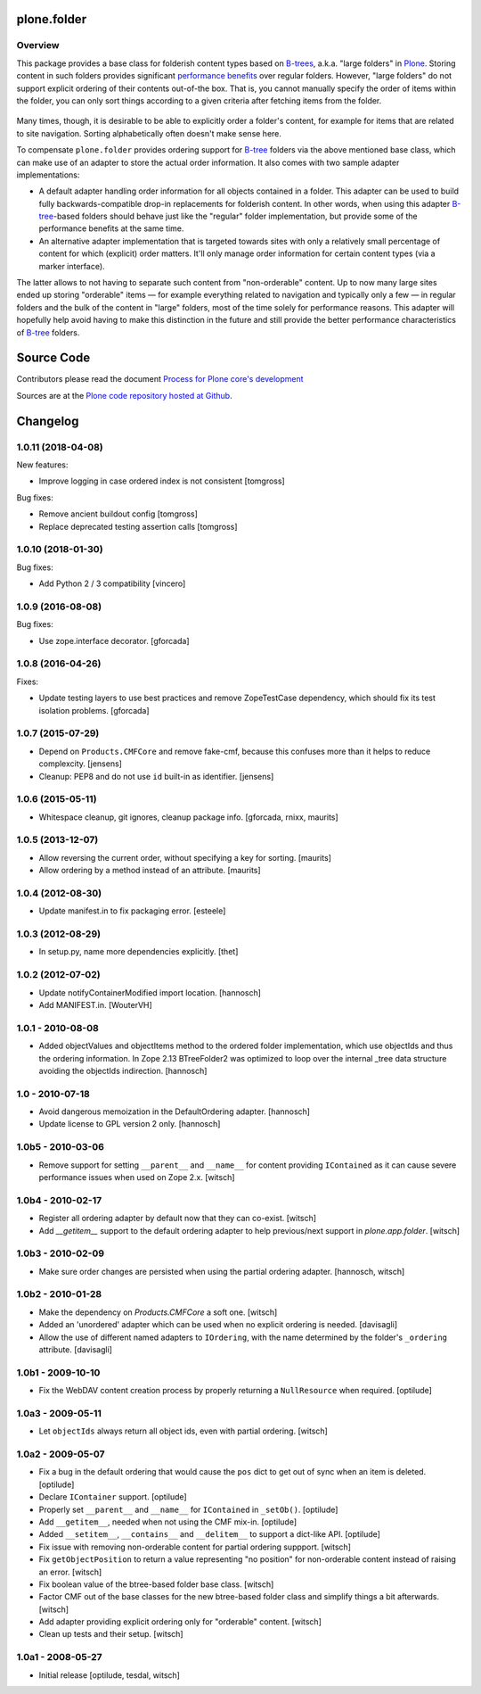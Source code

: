 plone.folder
============

Overview
--------

This package provides a base class for folderish content types based on `B-trees`_,
a.k.a. "large folders" in Plone_.
Storing content in such folders provides significant `performance benefits`_ over regular folders.
However, "large folders" do not support explicit ordering of their contents out-of-the box.
That is, you cannot manually specify the order of items within the folder,
you can only sort things according to a given criteria after fetching items from the folder.

  .. _`B-tree`: http://en.wikipedia.org/wiki/B-tree
  .. _`B-trees`: http://en.wikipedia.org/wiki/B-tree
  .. _`Plone`: http://plone.org/
  .. _`performance benefits`: http://plone.org/products/plone/roadmap/191
  .. |---| unicode:: U+2014  .. em dash

Many times, though, it is desirable to be able to explicitly order a folder's content,
for example for items that are related to site navigation.
Sorting alphabetically often doesn't make sense here.

To compensate ``plone.folder`` provides ordering support for `B-tree`_ folders via the above mentioned base class,
which can make use of an adapter to store the actual order information.
It also comes with two sample adapter implementations:

* A default adapter handling order information for all objects contained in a folder.
  This adapter can be used to build fully backwards-compatible drop-in replacements for folderish content.
  In other words, when using this adapter `B-tree`_-based folders should behave just like the "regular" folder implementation,
  but provide some of the performance benefits at the same time.

* An alternative adapter implementation that is targeted towards sites with only a relatively small percentage of content for which (explicit) order matters.
  It'll only manage order information for certain content types (via a marker interface).

The latter allows to not having to separate such content from "non-orderable" content.
Up to now many large sites ended up storing "orderable" items |---|
for example everything related to navigation and typically only a few |---|
in regular folders and the bulk of the content in "large" folders,
most of the time solely for performance reasons.
This adapter will hopefully help avoid having to make this distinction in the future
and still provide the better performance characteristics of `B-tree`_ folders.

Source Code
===========

Contributors please read the document `Process for Plone core's development <http://docs.plone.org/develop/plone-coredev/index.html>`_

Sources are at the `Plone code repository hosted at Github <https://github.com/plone/plone.folder>`_.

Changelog
=========


1.0.11 (2018-04-08)
-------------------

New features:

- Improve logging in case ordered index is not consistent
  [tomgross]

Bug fixes:

- Remove ancient buildout config
  [tomgross]

- Replace deprecated testing assertion calls
  [tomgross]


1.0.10 (2018-01-30)
-------------------

Bug fixes:

- Add Python 2 / 3 compatibility
  [vincero]


1.0.9 (2016-08-08)
------------------

Bug fixes:

- Use zope.interface decorator.
  [gforcada]


1.0.8 (2016-04-26)
------------------

Fixes:

- Update testing layers to use best practices and remove ZopeTestCase dependency,
  which should fix its test isolation problems.
  [gforcada]


1.0.7 (2015-07-29)
------------------

- Depend on ``Products.CMFCore`` and remove fake-cmf, because this confuses
  more than it helps to reduce complexcity.
  [jensens]

- Cleanup: PEP8 and do not use ``id`` built-in as identifier.
  [jensens]


1.0.6 (2015-05-11)
------------------

- Whitespace cleanup, git ignores, cleanup package info.
  [gforcada, rnixx, maurits]


1.0.5 (2013-12-07)
------------------

- Allow reversing the current order, without specifying a key for
  sorting.
  [maurits]

- Allow ordering by a method instead of an attribute.
  [maurits]


1.0.4 (2012-08-30)
------------------

- Update manifest.in to fix packaging error.
  [esteele]


1.0.3 (2012-08-29)
------------------

- In setup.py, name more dependencies explicitly.
  [thet]


1.0.2 (2012-07-02)
------------------

- Update notifyContainerModified import location.
  [hannosch]

- Add MANIFEST.in.
  [WouterVH]


1.0.1 - 2010-08-08
------------------

- Added objectValues and objectItems method to the ordered folder
  implementation, which use objectIds and thus the ordering information. In
  Zope 2.13 BTreeFolder2 was optimized to loop over the internal _tree data
  structure avoiding the objectIds indirection.
  [hannosch]


1.0 - 2010-07-18
----------------

- Avoid dangerous memoization in the DefaultOrdering adapter.
  [hannosch]

- Update license to GPL version 2 only.
  [hannosch]


1.0b5 - 2010-03-06
------------------

- Remove support for setting ``__parent__`` and ``__name__`` for content
  providing ``IContained`` as it can cause severe performance issues when
  used on Zope 2.x.
  [witsch]


1.0b4 - 2010-02-17
------------------

- Register all ordering adapter by default now that they can co-exist.
  [witsch]

- Add `__getitem__` support to the default ordering adapter to help
  previous/next support in `plone.app.folder`.
  [witsch]


1.0b3 - 2010-02-09
------------------

- Make sure order changes are persisted when using the partial ordering
  adapter.
  [hannosch, witsch]


1.0b2 - 2010-01-28
------------------

- Make the dependency on `Products.CMFCore` a soft one.
  [witsch]

- Added an 'unordered' adapter which can be used when no explicit ordering
  is needed.
  [davisagli]

- Allow the use of different named adapters to ``IOrdering``, with the name
  determined by the folder's ``_ordering`` attribute.
  [davisagli]


1.0b1 - 2009-10-10
------------------

- Fix the WebDAV content creation process by properly returning a
  ``NullResource`` when required.
  [optilude]


1.0a3 - 2009-05-11
------------------

- Let ``objectIds`` always return all object ids, even with partial ordering.
  [witsch]


1.0a2 - 2009-05-07
------------------

- Fix a bug in the default ordering that would cause the ``pos`` dict to get
  out of sync when an item is deleted.
  [optilude]

- Declare ``IContainer`` support.
  [optilude]

- Properly set ``__parent__`` and ``__name__`` for ``IContained`` in
  ``_setOb()``.
  [optilude]

- Add ``__getitem__``, needed when not using the CMF mix-in.
  [optilude]

- Added ``__setitem__``, ``__contains__`` and ``__delitem__`` to support a
  dict-like API.
  [optilude]

- Fix issue with removing non-orderable content for partial ordering suppport.
  [witsch]

- Fix ``getObjectPosition`` to return a value representing "no position" for
  non-orderable content instead of raising an error.
  [witsch]

- Fix boolean value of the btree-based folder base class.
  [witsch]

- Factor CMF out of the base classes for the new btree-based folder class
  and simplify things a bit afterwards.
  [witsch]

- Add adapter providing explicit ordering only for "orderable" content.
  [witsch]

- Clean up tests and their setup.
  [witsch]


1.0a1 - 2008-05-27
------------------

- Initial release
  [optilude, tesdal, witsch]


